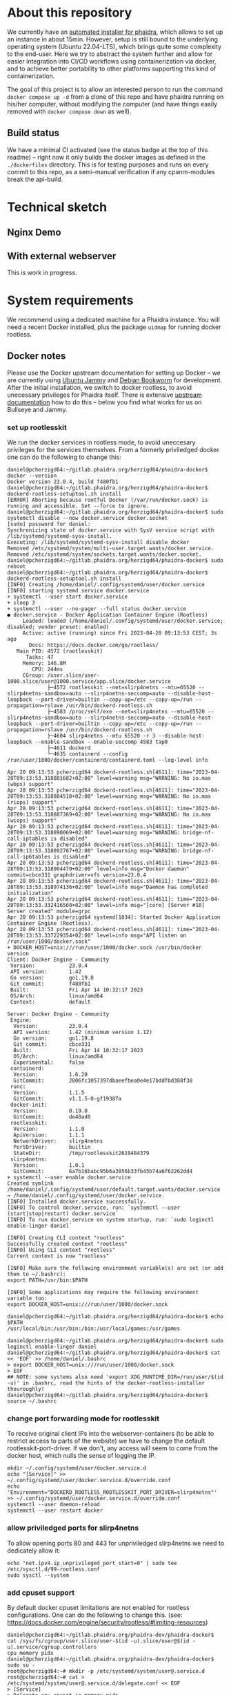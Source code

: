 # -*- truncate-lines: nil; -*-

#+OPTIONS: toc:nil ^:nil
#+STARTUP: overview

* About this repository
  We currently have an [[https://gitlab.phaidra.org/phaidra-dev/phaidra-demo][automated installer for phaidra]], which allows to set up an instance in about 15min.  However, setup is still bound to the underlying operating system (Ubuntu 22.04-LTS), which brings quite some complexity to the end-user.  Here we try to abstract the system further and allow for easier integration into CI/CD workflows using containerization via docker, and to achieve better portability to other platforms supporting this kind of containerization.

  The goal of this project is to allow an interested person to run the command ~docker compose up -d~ from a clone of this repo and have phaidra running on his/her computer, without modifying the computer (and have things easily removed with ~docker compose down~ as well).
** Build status
   We have a minimal CI activated (see the status badge at the top of this readme) -- right now it only builds the docker images as defined in the ~./dockerfiles~ directory.  This is for testing purposes and runs on every commit to this repo, as a semi-manual verification if any cpanm-modules break the api-build.
* Technical sketch
** Nginx Demo
   #+NAME: technical-sketch-standalone
   #+begin_src dot :file "./pictures/construction_standalone.svg" :exports results
     graph G {
             rankdir="LR"

             USER [label="PHAIDRA USER", shape = tripleoctagon];

             subgraph cluster_host {
                     ADMIN [label="Developer/Admin", shape = doubleoctagon, color = black];

                     label = "PHAIDRA server firewall";
                     color = red;

                     subgraph cluster_host_storage {
                             label = "PHAIDRA server filesystem";
                             color = blue;
                             subgraph cluster_named_volumes {
                                     label = "Named volumes under $HOME/.local/share/docker/volumes/";
                                     color = turquoise;
                                     node [shape = folder, style = solid, color = turquoise]
                                     HS_FEDORA [label=<
                                                <table border="0">
                                                <tr><td align="text">phaidra_fedora</td></tr>
                                                <tr><td align="text">------------------------------------------------------------</td></tr>
                                                <tr><td align="text">fedora-container: /usr/local/tomcat/fcrepo-home</td></tr>
                                                <tr><td align="text">------------------------------------------------------------</td></tr>
                                                <tr><td align="text">pixelgecko-container: /mnt/fedora:ro</td></tr>
                                                <tr><td align="text">------------------------------------------------------------</td></tr>
                                                <tr><td align="text">api-container: /mnt/fedora:ro</td></tr>                                           
                                                </table>
                                                >];
                                     HS_API_LOGS [label=<
                                                  <table border="0">
                                                  <tr><td align="text">phaidra_api_logs</td></tr>
                                                  <tr><td align="text">------------------------------------------------------------</td></tr>
                                                  <tr><td align="text">api-container: /var/log/phaidra</td></tr>
                                                  </table>
                                                  >];
                                     HS_MARIADB_PHAIDRA [label=<
                                                         <table border="0">
                                                         <tr><td align="text">phaidra_mariadb_phaidra</td></tr>
                                                         <tr><td align="text">------------------------------------------------------------</td></tr>
                                                         <tr><td align="text">mariadb-phaidra-container: /var/lib/mysql</td></tr>
                                                         </table>
                                                         >];
                                     HS_MONGODB_PHAIDRA [label=<
                                                         <table border="0">
                                                         <tr><td align="text">phaidra_mongodb_phaidra</td></tr>
                                                         <tr><td align="text">------------------------------------------------------------</td></tr>
                                                         <tr><td align="text">phaidra-mongodb-container: /data/db</td></tr>
                                                         </table>
                                                         >];
                                     HS_OPENLDAP [label=<
                                                  <table border="0">
                                                  <tr><td align="text">phaidra_openldap</td></tr>
                                                  <tr><td align="text">------------------------------------------------------------</td></tr>
                                                  <tr><td align="text">openldap-container: /bitnami/openldap</td></tr>
                                                  </table>
                                                  >];
                                     HS_SOLR [label=<
                                              <table border="0">
                                              <tr><td align="text">phaidra_solr</td></tr>
                                              <tr><td align="text">------------------------------------------------------------</td></tr>
                                              <tr><td align="text">solr-container: /var/solr</td></tr>
                                              </table>
                                              >];
                                     HS_PIXELGECKO [label=<
                                              <table border="0">
                                              <tr><td align="text">phaidra_pixelgecko</td></tr>
                                              <tr><td align="text">------------------------------------------------------------</td></tr>
                                              <tr><td align="text">pixelgecko-container: /mnt/converted_images</td></tr>
                                              <tr><td align="text">------------------------------------------------------------</td></tr>
                                              <tr><td align="text">imageserver-container: /mnt/converted_images:ro</td></tr>
                                              </table>                                         
                                              >];
                                     HS_DBGATE [label=<
                                              <table border="0">
                                              <tr><td align="text">phaidra_dbgate</td></tr>
                                              <tr><td align="text">------------------------------------------------------------</td></tr>
                                              <tr><td align="text">dbgate-container: /root/.dbgate</td></tr>
                                              </table>
                                              >];
                                     HS_MARIADB_FEDORA [label=<
                                              <table border="0">
                                              <tr><td align="text">phaidra_mariadb_fedora</td></tr>
                                              <tr><td align="text">------------------------------------------------------------</td></tr>
                                              <tr><td align="text">mariadb-fedora-container: /var/lib/mysql</td></tr>
                                              </table>
                                              >];
                                      }
                             subgraph cluster_bind_mounts {
                                     label = "Bind mounts under $PATH/phaidra-docker/";
                                     node [shape = folder, style = solid, color = blue]
                                     BIND_MARIADB_PHAIDRA_INIT[label=<
                                                               <table border="0">
                                                               <tr><td align="text">container_components/mariadb/phaidradb.sql.gz</td></tr>
                                                               <tr><td align="text">------------------------------------------------------------</td></tr>
                                                               <tr><td align="text">mariadb-phaidra-container: /docker-entrypoint-initdb.d/phaidradb.sql.gz:ro</td></tr>
                                                               </table>
                                                               >];
                                     BIND_OPENLDAP_INIT [label=<
                                                         <table border="0">
                                                         <tr><td align="text">container_components/openldap</td></tr>
                                                         <tr><td align="text">------------------------------------------------------------</td></tr>
                                                         <tr><td align="text">openldap-container: /ldifs:ro</td></tr>
                                                         </table>
                                                         >];
                                     BIND_NGINX_SITE_CONFIG [label=<
                                                         <table border="0">
                                                         <tr><td align="text">webserver_configs/nginx-docker/demo</td></tr>
                                                         <tr><td align="text">------------------------------------------------------------</td></tr>
                                                         <tr><td align="text">nginx-container: /etc/nginx/templates:ro</td></tr>
                                                         </table>
                                                         >];
                                     BIND_NGINX_SERVER_CONFIG [label=<
                                                               <table border="0">
                                                               <tr><td align="text">webserver_configs/nginx-docker/demo/nginx.conf</td></tr>
                                                               <tr><td align="text">------------------------------------------------------------</td></tr>
                                                               <tr><td align="text">nginx-container: /etc/nginx/nginx.conf:ro</td></tr>
                                                               </table>
                                                               >];
                                                       }
                                               }

                     subgraph cluster_docker_network_host {
                             label="PHAIDRA docker network";
                             color = green;
                             node [shape = component, style = solid, color = green]
                             C_FEDORA [label="fedora", URL="https://fedora.lyrasis.org/"];
                             C_API [label="api", URL="https://github.com/phaidra/phaidra-api"];
                             C_MARIADB_PHAIDRA [label="mariadb-phaidra", URL="https://mariadb.org/"];
                             C_MONGODB_PHAIDRA [label="mongodb-phaidra", URL="https://www.mongodb.com/"];
                             C_UI [label="ui", URL="https://github.com/phaidra/phaidra-ui"];
                             C_OPENLDAP [label="openldap", URL="https://www.openldap.org/"];
                             C_SOLR [label="solr", URL="https://solr.apache.org/"];
                             C_IMAGESERVER [label="imageserver", URL="https://github.com/ruven/iipsrv"];
                             C_PIXELGECKO [label="pixelgecko"];
                             C_DBGATE [label="dbgate"];
                             C_LAM [label="lam"];
                             C_MARIADB_FEDORA [label="mariadb-fedora", URL="https://mariadb.org/"];
                             WEBSERVER [label="Nginx"];
                     }
             }

             // storage mapping

             HS_FEDORA -- C_FEDORA [color="turquoise"];

             HS_API_LOGS-- C_API [color="turquoise"];
             HS_FEDORA -- C_API [color="turquoise"];

             BIND_MARIADB_PHAIDRA_INIT-- C_MARIADB_PHAIDRA [color="blue"];
             HS_MARIADB_PHAIDRA -- C_MARIADB_PHAIDRA [color="turquoise"];

             HS_MONGODB_PHAIDRA -- C_MONGODB_PHAIDRA [color="turquoise"];

             HS_OPENLDAP -- C_OPENLDAP [color="turquoise"];
             BIND_OPENLDAP_INIT -- C_OPENLDAP [color="blue"];

             HS_SOLR -- C_SOLR [color="turquoise"];

             HS_PIXELGECKO -- C_IMAGESERVER [color="turquoise"];

             HS_FEDORA -- C_PIXELGECKO [color="turquoise"];
             HS_PIXELGECKO -- C_PIXELGECKO [color="turquoise"];

             HS_DBGATE -- C_DBGATE [color="turquoise"];

             HS_MARIADB_FEDORA -- C_MARIADB_FEDORA [color="turquoise"];

             WEBSERVER -- BIND_NGINX_SITE_CONFIG,BIND_NGINX_SERVER_CONFIG [color="blue"];

             // system communication mapping

             C_FEDORA -- C_MARIADB_FEDORA [color="orange"];
             C_API -- C_FEDORA,C_MARIADB_PHAIDRA,C_MONGODB_PHAIDRA,C_UI,C_OPENLDAP,C_SOLR,C_IMAGESERVER [color="orange"];
             C_MONGODB_PHAIDRA -- C_PIXELGECKO [color="orange"];
             C_OPENLDAP -- C_LAM [color="orange"];
             C_DBGATE -- C_MARIADB_PHAIDRA,C_MONGODB_PHAIDRA,C_MARIADB_FEDORA [color="orange"];
             WEBSERVER -- C_FEDORA,C_API,C_UI,C_SOLR,C_DBGATE,C_LAM [color="magenta"];


             // outside communication mapping

             USER -- WEBSERVER [color="red"];
     }
  #+end_src

  #+RESULTS: technical-sketch-standalone
  [[file:./pictures/construction_standalone.svg]]
   
** With external webserver
   This is work in progress.
   #+NAME: technical-sketch-external-webserver
   #+begin_src dot :file "./pictures/construction_external_webserver.svg" :exports results
    graph G {
            graph [rankdir="TB"]

            USER [label="PHAIDRA USER", shape = tripleoctagon];

            subgraph cluster_host {
                    ADMIN [label="Developer/Admin", shape = doubleoctagon, color = black];
                    WEBSERVER [label="Webserver", shape = component, color = magenta];
                    label = "PHAIDRA server firewall";
                    color = red;
                    node [shape = component, style = solid, color = red]

                    subgraph cluster_host_storage {
                            label = "PHAIDRA server mounted directories";
                            color = blue;
                            subgraph cluster_named_volumes {
                                    label = "Named volumes under $HOME/.local/share/docker/volumes/";
                                    color = turquoise;
                                    node [shape = folder, style = solid, color = turquoise]
                                    HS1 [label="phaidra_fedora"];
                                    HS2 [label="phaidra_api_logs"];
                                    HS5 [label="phaidra_mariadb_phaidra"];
                                    HS6 [label="phaidra_mongodb_phaidra"];
                                    HS7 [label="phaidra_openldap"];
                                    HS9 [label="phaidra_solr"];
                                    HS10 [label="phaidra_pixelgecko"];
                                    HS13 [label="phaidra_dbgate"];
                                    HS15 [label="phaidra_mariadb_fedora"];
                            }
                            subgraph cluster_bind_mounts {
                                    label = "Bind mounts under $PATH/phaidra-docker/container_components/";
                                    node [shape = folder, style = solid, color = blue]           
                                    HS4 [label="mariadb/phaidradb.sql.gz"];
                                    HS8 [label="openldap"];
                                    HS16 [label="api/PhaidraAPI.json"];
                            }
                    }

                    subgraph cluster_docker_network_host {
                            label="PHAIDRA docker network";
                            color = green;
                            subgraph cluster_docker_phaidra_system {
                                    label="PHAIDRA container system";
                                    node [shape = component, style = solid, color = green]
                                    DPS1 [label="fedora", URL="https://fedora.lyrasis.org/"];
                                    DPS2 [label="api", URL="https://github.com/phaidra/phaidra-api"];
                                    DPS3 [label="mariadb-phaidra", URL="https://mariadb.org/"];
                                    DPS4 [label="mongodb-phaidra", URL="https://www.mongodb.com/"];
                                    DPS5 [label="ui", URL="https://github.com/phaidra/phaidra-ui"];
                                    DPS6 [label="openldap", URL="https://www.openldap.org/"];
                                    DPS7 [label="solr", URL="https://solr.apache.org/"];
                                    DPS8 [label="imageserver)", URL="https://github.com/ruven/iipsrv"];
                                    DPS9 [label="pixelgecko"];
                                    DPS10 [label="dbgate"];
                                    DPS11 [label="lam"];
                                    DPS13 [label="mariadb-fedora", URL="https://mariadb.org/"];
                            }

                            subgraph cluster_docker_network_volumes {
                                    label="PHAIDRA container volumes";
                                    node [shape = folder, style = solid, color = green]
                                    DPV1 [label="/usr/local/tomcat/fcrepo-home"];
                                    DPV2 [label="/var/log/phaidra"];
                                    DPV3 [label="/mnt/fedora:ro"];
                                    DPV4 [label="/docker-entrypoint-initdb.d/phaidradb.sql.gz:ro"];
                                    DPV5 [label="/var/lib/mysql"];
                                    DPV6 [label="/data/db"];
                                    DPV7 [label="/bitnami/openldap"];
                                    DPV8 [label="/ldifs:ro"];
                                    DPV9 [label="/var/solr"];
                                    DPV10 [label="/mnt/converted_images:ro"];
                                    DPV11 [label="/mnt/fedora:ro"];
                                    DPV12 [label="/mnt/converted_images"];
                                    DPV13 [label="/root/.dbgate"];
                                    DPV15 [label="/var/lib/mysql"];
                                    DPV16 [label="/usr/local/phaidra/phaidra-api/PhaidraAPI.json:ro"];
                            }
                    }
            }

            // storage mapping

            DPV1 -- DPS1 [color="green"];
            HS1 -- DPV1 [color="turquoise"];

            DPV2,DPV3,DPV16 -- DPS2 [color="green"];
            HS2 -- DPV2 [color="turquoise"];
            HS1 -- DPV3 [color="turquoise"];
            HS16 -- DPV16 [color="blue"];

            DPV4,DPV5 -- DPS3 [color="green"];
            HS4 -- DPV4 [color="blue"];
            HS5 -- DPV5 [color="turquoise"];

            DPV6 -- DPS4 [color="green"];
            HS6 --  DPV6 [color="turquoise"];

            DPV7,DPV8 -- DPS6 [color="green"];
            HS7 -- DPV7 [color="turquoise"];
            HS8 -- DPV8 [color="blue"];

            DPV9 -- DPS7 [color="green"];
            HS9 -- DPV9 [color="turquoise"];

            DPV10 -- DPS8 [color="green"];
            HS10 -- DPV10 [color="turquoise"];

            DPV11,DPV12 -- DPS9 [color="green"];
            HS1 -- DPV11 [color="turquoise"];
            HS10 -- DPV12 [color="turquoise"];

            DPV13 -- DPS10 [color="green"];
            HS13 -- DPV13 [color="turquoise"];

            DPV15 -- DPS13 [color="green"];
            HS15 -- DPV15 [color="turquoise"];

            // system communication mapping

            DPS1 -- DPS13 [color="orange"];
            DPS2 -- DPS1,DPS3,DPS4,DPS5,DPS6,DPS7,DPS8 [color="orange"];
            DPS4 -- DPS9 [color="orange"];
            DPS6 -- DPS11 [color="orange"];
            DPS10 -- DPS3,DPS4,DPS13 [color="orange"];            
            WEBSERVER -- DPS1,DPS2,DPS5,DPS7,DPS10,DPS11 [color="magenta"];


            // outside communication mapping

            USER -- WEBSERVER [color="red"];
    }
  #+end_src

   #+RESULTS: technical-sketch-external-webserver
   [[file:./pictures/construction_external_webserver.svg]]

* System requirements
  We recommend using a dedicated machine for a Phaidra instance. You will need a  recent Docker installed, plus the package ~uidmap~ for running docker rootless.
** Docker notes
   Please use the Docker upstream documentation for setting up Docker -- we are currently using [[https://docs.docker.com/engine/install/ubuntu/][Ubuntu Jammy]] and [[https://docs.docker.com/engine/install/debian/][Debian Bookworm]] for development.  After the initial installation, we switch to docker rootless, to avoid unecessary privileges for Phaidra itself.  There is extensive [[https://docs.docker.com/engine/security/rootless/][upstream documentation]] how to do this -- below you find what works for us on Bullseye and Jammy.
*** set up rootlesskit
  We run the docker services in rootless mode, to avoid uneccesary privileges for the services themselves.  From a formerly priviledged docker one can do the following to change this:
  #+begin_example
    daniel@pcherzigd64:~/gitlab.phaidra.org/herzigd64/phaidra-docker$ docker --version
    Docker version 23.0.4, build f480fb1
    daniel@pcherzigd64:~/gitlab.phaidra.org/herzigd64/phaidra-docker$ dockerd-rootless-setuptool.sh install
    [ERROR] Aborting because rootful Docker (/var/run/docker.sock) is running and accessible. Set --force to ignore.
    daniel@pcherzigd64:~/gitlab.phaidra.org/herzigd64/phaidra-docker$ sudo systemctl disable --now docker.service docker.socket
    [sudo] password for daniel: 
    Synchronizing state of docker.service with SysV service script with /lib/systemd/systemd-sysv-install.
    Executing: /lib/systemd/systemd-sysv-install disable docker
    Removed /etc/systemd/system/multi-user.target.wants/docker.service.
    Removed /etc/systemd/system/sockets.target.wants/docker.socket.
    daniel@pcherzigd64:~/gitlab.phaidra.org/herzigd64/phaidra-docker$ sudo reboot
    daniel@pcherzigd64:~/gitlab.phaidra.org/herzigd64/phaidra-docker$ dockerd-rootless-setuptool.sh install
    [INFO] Creating /home/daniel/.config/systemd/user/docker.service
    [INFO] starting systemd service docker.service
    + systemctl --user start docker.service
    + sleep 3
    + systemctl --user --no-pager --full status docker.service
    ● docker.service - Docker Application Container Engine (Rootless)
         Loaded: loaded (/home/daniel/.config/systemd/user/docker.service; disabled; vendor preset: enabled)
         Active: active (running) since Fri 2023-04-28 09:13:53 CEST; 3s ago
           Docs: https://docs.docker.com/go/rootless/
       Main PID: 4572 (rootlesskit)
          Tasks: 47
         Memory: 146.8M
            CPU: 244ms
         CGroup: /user.slice/user-1000.slice/user@1000.service/app.slice/docker.service
                 ├─4572 rootlesskit --net=slirp4netns --mtu=65520 --slirp4netns-sandbox=auto --slirp4netns-seccomp=auto --disable-host-loopback --port-driver=builtin --copy-up=/etc --copy-up=/run --propagation=rslave /usr/bin/dockerd-rootless.sh
                 ├─4583 /proc/self/exe --net=slirp4netns --mtu=65520 --slirp4netns-sandbox=auto --slirp4netns-seccomp=auto --disable-host-loopback --port-driver=builtin --copy-up=/etc --copy-up=/run --propagation=rslave /usr/bin/dockerd-rootless.sh
                 ├─4604 slirp4netns --mtu 65520 -r 3 --disable-host-loopback --enable-sandbox --enable-seccomp 4583 tap0
                 ├─4611 dockerd
                 └─4635 containerd --config /run/user/1000/docker/containerd/containerd.toml --log-level info

    Apr 28 09:13:53 pcherzigd64 dockerd-rootless.sh[4611]: time="2023-04-28T09:13:53.318881682+02:00" level=warning msg="WARNING: No io.max (wbps) support"
    Apr 28 09:13:53 pcherzigd64 dockerd-rootless.sh[4611]: time="2023-04-28T09:13:53.318884510+02:00" level=warning msg="WARNING: No io.max (riops) support"
    Apr 28 09:13:53 pcherzigd64 dockerd-rootless.sh[4611]: time="2023-04-28T09:13:53.318887369+02:00" level=warning msg="WARNING: No io.max (wiops) support"
    Apr 28 09:13:53 pcherzigd64 dockerd-rootless.sh[4611]: time="2023-04-28T09:13:53.318890069+02:00" level=warning msg="WARNING: bridge-nf-call-iptables is disabled"
    Apr 28 09:13:53 pcherzigd64 dockerd-rootless.sh[4611]: time="2023-04-28T09:13:53.318892767+02:00" level=warning msg="WARNING: bridge-nf-call-ip6tables is disabled"
    Apr 28 09:13:53 pcherzigd64 dockerd-rootless.sh[4611]: time="2023-04-28T09:13:53.318904479+02:00" level=info msg="Docker daemon" commit=cbce331 graphdriver=vfs version=23.0.4
    Apr 28 09:13:53 pcherzigd64 dockerd-rootless.sh[4611]: time="2023-04-28T09:13:53.318974136+02:00" level=info msg="Daemon has completed initialization"
    Apr 28 09:13:53 pcherzigd64 dockerd-rootless.sh[4611]: time="2023-04-28T09:13:53.332416560+02:00" level=info msg="[core] [Server #10] Server created" module=grpc
    Apr 28 09:13:53 pcherzigd64 systemd[1834]: Started Docker Application Container Engine (Rootless).
    Apr 28 09:13:53 pcherzigd64 dockerd-rootless.sh[4611]: time="2023-04-28T09:13:53.337229354+02:00" level=info msg="API listen on /run/user/1000/docker.sock"
    + DOCKER_HOST=unix:///run/user/1000/docker.sock /usr/bin/docker version
    Client: Docker Engine - Community
     Version:           23.0.4
     API version:       1.42
     Go version:        go1.19.8
     Git commit:        f480fb1
     Built:             Fri Apr 14 10:32:17 2023
     OS/Arch:           linux/amd64
     Context:           default

    Server: Docker Engine - Community
     Engine:
      Version:          23.0.4
      API version:      1.42 (minimum version 1.12)
      Go version:       go1.19.8
      Git commit:       cbce331
      Built:            Fri Apr 14 10:32:17 2023
      OS/Arch:          linux/amd64
      Experimental:     false
     containerd:
      Version:          1.6.20
      GitCommit:        2806fc1057397dbaeefbea0e4e17bddfbd388f38
     runc:
      Version:          1.1.5
      GitCommit:        v1.1.5-0-gf19387a
     docker-init:
      Version:          0.19.0
      GitCommit:        de40ad0
     rootlesskit:
      Version:          1.1.0
      ApiVersion:       1.1.1
      NetworkDriver:    slirp4netns
      PortDriver:       builtin
      StateDir:         /tmp/rootlesskit2619484379
     slirp4netns:
      Version:          1.0.1
      GitCommit:        6a7b16babc95b6a3056b33fb45b74a6f62262dd4
    + systemctl --user enable docker.service
    Created symlink /home/daniel/.config/systemd/user/default.target.wants/docker.service → /home/daniel/.config/systemd/user/docker.service.
    [INFO] Installed docker.service successfully.
    [INFO] To control docker.service, run: `systemctl --user (start|stop|restart) docker.service`
    [INFO] To run docker.service on system startup, run: `sudo loginctl enable-linger daniel`

    [INFO] Creating CLI context "rootless"
    Successfully created context "rootless"
    [INFO] Using CLI context "rootless"
    Current context is now "rootless"

    [INFO] Make sure the following environment variable(s) are set (or add them to ~/.bashrc):
    export PATH=/usr/bin:$PATH

    [INFO] Some applications may require the following environment variable too:
    export DOCKER_HOST=unix:///run/user/1000/docker.sock

    daniel@pcherzigd64:~/gitlab.phaidra.org/herzigd64/phaidra-docker$ echo $PATH
    /usr/local/bin:/usr/bin:/bin:/usr/local/games:/usr/games

    daniel@pcherzigd64:~/gitlab.phaidra.org/herzigd64/phaidra-docker$ sudo loginctl enable-linger daniel
    daniel@pcherzigd64:~/gitlab.phaidra.org/herzigd64/phaidra-docker$ cat << 'EOF' >> /home/daniel/.bashrc 
    > export DOCKER_HOST=unix:///run/user/1000/docker.sock
    > EOF
    ## NOTE: some systems also need 'export XDG_RUNTIME_DIR=/run/user/$(id -u)' in .bashrc, read the hints of the docker-rootless-installer thouroughly!
    daniel@pcherzigd64:~/gitlab.phaidra.org/herzigd64/phaidra-docker$ source ~/.bashrc
  #+end_example
*** change port forwarding mode for rootlesskit
    To receive original client IPs into the webserver-containers (to be able to restrict access to parts of the website) we have to change the default rootlesskit-port-driver.  If we don't, any access will seem to come from the docker host, which nulls the sense of logging the IP.
#+begin_example
mkdir ~/.config/systemd/user/docker.service.d
echo "[Service]" >> ~/.config/systemd/user/docker.service.d/override.conf
echo 'Environment="DOCKERD_ROOTLESS_ROOTLESSKIT_PORT_DRIVER=slirp4netns"' >> ~/.config/systemd/user/docker.service.d/override.conf
systemctl --user daemon-reload
systemctl --user restart docker
#+end_example
*** allow priviledged ports for slirp4netns
    To allow opening ports 80 and 443 for unpriviledged slirp4netns we need to dedicately allow it:
#+begin_example
echo "net.ipv4.ip_unprivileged_port_start=0" | sudo tee /etc/sysctl.d/99-rootless.conf
sudo sysctl --system
#+end_example
*** add cpuset support
    By default docker cpuset limitations are not enabled for rootless configurations. One can do the following to change this. (see: https://docs.docker.com/engine/security/rootless/#limiting-resources)
    #+begin_example
daniel@pcherzigd64:~/gitlab.phaidra.org/phaidra-dev/phaidra-docker$ cat /sys/fs/cgroup/user.slice/user-$(id -u).slice/user@$(id -u).service/cgroup.controllers
cpu memory pids
daniel@pcherzigd64:~/gitlab.phaidra.org/phaidra-dev/phaidra-docker$ sudo su -
root@pcherzigd64:~# mkdir -p /etc/systemd/system/user@.service.d
root@pcherzigd64:~# cat > /etc/systemd/system/user@.service.d/delegate.conf << EOF
> [Service]
> Delegate=cpu cpuset io memory pids
> EOF
root@pcherzigd64:~# systemctl daemon-reload
root@pcherzigd64:~# exit
logout
daniel@pcherzigd64:~/gitlab.phaidra.org/phaidra-dev/phaidra-docker$ cat /sys/fs/cgroup/user.slice/user-$(id -u).slice/user@$(id -u).service/cgroup.controllers
cpuset cpu io memory pids
daniel@pcherzigd64:~/gitlab.phaidra.org/phaidra-dev/phaidra-docker/demo_nginx$ systemctl --user restart docker
## verify success
daniel@pcherzigd64:~/gitlab.phaidra.org/phaidra-dev/phaidra-docker/demo_nginx$ docker info
Client: Docker Engine - Community
 Version:    24.0.5
 Context:    default
 Debug Mode: false
 Plugins:
  buildx: Docker Buildx (Docker Inc.)
    Version:  v0.11.2
    Path:     /usr/libexec/docker/cli-plugins/docker-buildx
  compose: Docker Compose (Docker Inc.)
    Version:  v2.20.2
    Path:     /usr/libexec/docker/cli-plugins/docker-compose

Server:
 Containers: 0
  Running: 0
  Paused: 0
  Stopped: 0
 Images: 34
 Server Version: 24.0.5
 Storage Driver: fuse-overlayfs
 Logging Driver: json-file
 Cgroup Driver: systemd
 Cgroup Version: 2
 Plugins:
  Volume: local
  Network: bridge host ipvlan macvlan null overlay
  Log: awslogs fluentd gcplogs gelf journald json-file local logentries splunk syslog
 Swarm: inactive
 Runtimes: io.containerd.runc.v2 runc
 Default Runtime: runc
 Init Binary: docker-init
 containerd version: 8165feabfdfe38c65b599c4993d227328c231fca
 runc version: v1.1.8-0-g82f18fe
 init version: de40ad0
 Security Options:
  seccomp
   Profile: builtin
  rootless
  cgroupns
 Kernel Version: 6.1.0-10-amd64
 Operating System: Debian GNU/Linux 12 (bookworm)
 OSType: linux
 Architecture: x86_64
 CPUs: 8
 Total Memory: 15.03GiB
 Name: pcherzigd64
 ID: 4d080886-f0a3-4478-bac7-ebadf0ccfd68
 Docker Root Dir: /home/daniel/.local/share/docker
 Debug Mode: false
 Username: testuser34
 Experimental: false
 Insecure Registries:
  127.0.0.0/8
 Live Restore Enabled: false

WARNING: bridge-nf-call-iptables is disabled
WARNING: bridge-nf-call-ip6tables is disabled
daniel@pcherzigd64:~/gitlab.phaidra.org/phaidra-dev/phaidra-docker/demo_nginx$ docker version
Client: Docker Engine - Community
 Version:           24.0.5
 API version:       1.43
 Go version:        go1.20.6
 Git commit:        ced0996
 Built:             Fri Jul 21 20:35:45 2023
 OS/Arch:           linux/amd64
 Context:           default

Server: Docker Engine - Community
 Engine:
  Version:          24.0.5
  API version:      1.43 (minimum version 1.12)
  Go version:       go1.20.6
  Git commit:       a61e2b4
  Built:            Fri Jul 21 20:35:45 2023
  OS/Arch:          linux/amd64
  Experimental:     false
 containerd:
  Version:          1.6.22
  GitCommit:        8165feabfdfe38c65b599c4993d227328c231fca
 runc:
  Version:          1.1.8
  GitCommit:        v1.1.8-0-g82f18fe
 docker-init:
  Version:          0.19.0
  GitCommit:        de40ad0
 rootlesskit:
  Version:          1.1.1
  ApiVersion:       1.1.1
  NetworkDriver:    slirp4netns
  PortDriver:       slirp4netns
  StateDir:         /tmp/rootlesskit1313455634
 slirp4netns:
  Version:          1.2.0
  GitCommit:        656041d45cfca7a4176f6b7eed9e4fe6c11e8383
    #+end_example
* System startup
  This repo holds four phaidra flavors at the moment.  Three of them depend solely on docker (they include nginx and apache respectively, but depend on the same phaidra-code).
** testing/dev
  To start up a local testinstance of phaidra, which will run on http://localhost:8899 you need this repo on your computer and then run ~docker compose up -d~ from either the ~demo_httpd~ folder (starts phaidra with apache2 as webserver), or the ~demo_nginx~ folder (which, well uses nginx as webserver).  Depending on your internet connection and PC power, the set up  will last about 10-30min.
** productive/ssl
  If you want to spin up a productive version of phaidra, you will additionaly need the following things:
     + A DNS-entry for your host's IP.
     + SSL-certificate and -key (put them into the certs-folder of this repo and  name them ~privkey.pem~ and ~fullchain.pem~).
     + firewall with port 80 and 443 open.

  Once you've got these prerequisites, change into the ~ssl_nginx~ directory of this repo, put FQDN and IP into the lower section of the ~.env~ file (in the ~prod_nginx~ directory) and run ~docker compose up -d~ from there.  We currently work on the same for apache2.  Depending on your internet connection and PC power, the set up  will last about 10-30min.

** using an external webserver
   If you prefer to use your own webserver, that is already installed on your system, this is also possible:
   
  There is [[file:./webserver_configs/nginx-external/phaidra-nginx.conf][an nginx configuration file in this repo]], that can be copied to ~/etc/nginx/sites-available~ and symlinked to ~/etc/nginx/sites-enabled/~. Unlink the default config and restart nginx (~sudo systemctl restart nginx.service~) to have it ready for the dockerized phaidra system. If you change stuff, or just want to verify run ~sudo nginx -t~ to debug the configuration.

  Also, you will find [[file:./webserver_configs/apache-external/phaidra-apache.conf][an apache configuration file in this repo]].  Activation is slightly more complicated than with nginx, but should be feasable, if one has worked with apache before (we need features not activated by default, but they're included with the standard modules).  First, run ~echo "Listen 8899" | sudo tee -a /etc/apache2/ports.conf~ to give apache the chance to listen on port 8899 (where our dev-version serves).  Then activate the necessary modules with ~sudo a2enmod proxy proxy_http~. As a last step copy the config file to ~/etc/apache2/sites-available~, disable the default configuration and run ~sudo a2ensite phaidra-apache.conf~ followed by ~sudo systemctl restart apache2.service~. If you change stuff, or just want to verify run ~sudo apachectl configtest~ to debug the configuration.

If you visit http://localhost:8899 you will get a ~502 Bad Gateway~-Error for nginx and a (slightly more comprehensive) ~Service unavailable~ for apache in your browser.  That is fine, PHAIDRA has not been started yet.

  Change to the ~external_webserver~ directory in this repo and run ~docker compose up -d~ to start it up.  At first run, this command will run for a few minutes, as some images will have to be downloaded and partly built as well.

  NOTE: If you make changes to files mentioned in the ~dockerfiles~ directory of this repo, make sure to remove the built images before running ~docker compose up -d~.  Otherwise you will keep on using the old images and notice not difference.  E.g. if one does a change to ~components/phaidra-api/PhaidraAPI.json~ one will also have to run ~docker rmi phaidra-docker-phaidra-api~ to have it rebuilt on a new startup.

** running containers after startup
   After starting the program you should see the following containers running:
   #+begin_example
     daniel@pcherzigd64:~/gitlab.phaidra.org/phaidra-dev/phaidra-docker$ docker ps
     CONTAINER ID   IMAGE                                  COMMAND                  CREATED         STATUS                            PORTS                                       NAMES
     66000e95199e   phaidra-ui                             "npm run start"          4 seconds ago   Up 1 second                       0.0.0.0:3001->3001/tcp, :::3001->3001/tcp   phaidra-ui-1
     2b3a7bdfa4ee   phaidra-pixelgecko                     "perl pixelgecko.pl …"   4 seconds ago   Up 1 second                                                                   phaidra-pixelgecko-1
     500a9b42b8c9   phaidra-api                            "hypnotoad -f phaidr…"   4 seconds ago   Up 2 seconds                      0.0.0.0:3000->3000/tcp, :::3000->3000/tcp   phaidra-api-1
     6afdad0abd8c   dbgate/dbgate:5.2.5                    "docker-entrypoint.s…"   4 seconds ago   Up 2 seconds                      0.0.0.0:7777->3000/tcp, :::7777->3000/tcp   phaidra-dbgate-1
     ff1982420f09   phaidra-solr                           "docker-entrypoint.s…"   4 seconds ago   Up 2 seconds                      0.0.0.0:8983->8983/tcp, :::8983->8983/tcp   phaidra-solr-1
     7e5ba84114cc   fcrepo/fcrepo:6.4.0                    "catalina.sh run"        4 seconds ago   Up 2 seconds                      0.0.0.0:9999->8080/tcp, :::9999->8080/tcp   phaidra-fedora-1
     cd3ba700db29   mongo:5                                "docker-entrypoint.s…"   4 seconds ago   Up 3 seconds                      27017/tcp                                   phaidra-mongodb-phaidra-1
     4909c7ef8002   mariadb:10.5                           "docker-entrypoint.s…"   4 seconds ago   Up 3 seconds                      3306/tcp                                    phaidra-mariadb-fedora-1
     0a1466876040   ghcr.io/ldapaccountmanager/lam:8.4     "/usr/bin/dumb-init …"   4 seconds ago   Up 2 seconds (health: starting)   0.0.0.0:8888->80/tcp, :::8888->80/tcp       phaidra-lam-1
     a0889d7dc75b   mariadb:11.0.2-jammy                   "docker-entrypoint.s…"   4 seconds ago   Up 3 seconds                      3306/tcp                                    phaidra-mariadb-phaidra-1
     86e86def9f8d   phaidra-imageserver                    "/usr/sbin/apachectl…"   4 seconds ago   Up 3 seconds                      0.0.0.0:8081->80/tcp, :::8081->80/tcp       phaidra-imageserver-1
     5269bd16590a   bitnami/openldap:2.6.4-debian-11-r44   "/opt/bitnami/script…"   4 seconds ago   Up 3 seconds                      1389/tcp, 1636/tcp                          phaidra-openldap-1
   #+end_example
** available webservices after startup
   + PHAIDRA web-interface at http://localhost:8899 (available in your network).
   + PHAIDRA API at http://localhost:8899/api (available in your network).
   + Webinterface to view, query (and if you for some reason need to -- manipulate) the databases at http://localhost:8899/dbgate (available on your computer only).
   + Webinterface to manage users at http://localhost:8899/lam (available on your computer only, default credentials admin/adminpassword).
   + Webinterface to Apache Solr at http://localhost:8899/solr (available on your computer only).
   + Webinterface to the underlying datastore at http://localhost:8899/fcrepo (available on your computer only, default credentials fedoraAdmin/fedoraAdmin).
** new folders on your system after startup
   ~docker compose up -d~ will create directories in ~$HOME/.local/share/docker/volumes~ to store data created by PHAIDRA over system shutdowns, etc.  After startup it should look like this:
   #+begin_example
     daniel@pcherzigd64:~/gitlab.phaidra.org/phaidra-dev/phaidra-docker$ docker volume ls --filter label=com.docker.compose.project=phaidra
     DRIVER    VOLUME NAME
     local     phaidra_api_logs
     local     phaidra_dbgate
     local     phaidra_fedora
     local     phaidra_mariadb_fedora
     local     phaidra_mariadb_phaidra
     local     phaidra_mongodb_phaidra
     local     phaidra_openldap
     local     phaidra_pixelgecko
     local     phaidra_solr
     ## sample volume inspection
     daniel@pcherzigd64:~/gitlab.phaidra.org/phaidra-dev/phaidra-docker$ docker volume inspect phaidra_api_logs 
     [
         {
             "CreatedAt": "2023-07-07T14:02:51+02:00",
             "Driver": "local",
             "Labels": {
                 "com.docker.compose.project": "phaidra",
                 "com.docker.compose.version": "2.18.1",
                 "com.docker.compose.volume": "api_logs"
             },
             "Mountpoint": "/home/daniel/.local/share/docker/volumes/phaidra_api_logs/_data",
             "Name": "phaidra_api_logs",
             "Options": null,
             "Scope": "local"
         }
     ]
     ## listing the directories the 'standard way'
     daniel@pcherzigd64:~/gitlab.phaidra.org/phaidra-dev/phaidra-docker$ ls -lha ~/.local/share/docker/volumes/phaidra*
     /home/daniel/.local/share/docker/volumes/phaidra_api_logs:
     total 88K
     drwx-----x   3 daniel daniel 4.0K Jul  7 14:02 .
     drwx-----x 710 daniel daniel  76K Jul  7 14:05 ..
     drwxr-xr-x   2 daniel daniel 4.0K Jul  7 14:06 _data

     /home/daniel/.local/share/docker/volumes/phaidra_dbgate:
     total 88K
     drwx-----x   3 daniel daniel 4.0K Jul  7 14:02 .
     drwx-----x 710 daniel daniel  76K Jul  7 14:05 ..
     drwxr-xr-x   5 daniel daniel 4.0K Jul  7 14:02 _data

     /home/daniel/.local/share/docker/volumes/phaidra_fedora:
     total 88K
     drwx-----x   3 daniel daniel 4.0K Jul  7 14:02 .
     drwx-----x 710 daniel daniel  76K Jul  7 14:05 ..
     drwxr-xr-x   3 daniel daniel 4.0K Jul  7 14:03 _data

     /home/daniel/.local/share/docker/volumes/phaidra_mariadb_fedora:
     total 88K
     drwx-----x   3 daniel daniel 4.0K Jul  7 14:02 .
     drwx-----x 710 daniel daniel  76K Jul  7 14:05 ..
     drwxr-xr-x   5 100998 100998 4.0K Jul  7 14:06 _data

     /home/daniel/.local/share/docker/volumes/phaidra_mariadb_phaidra:
     total 88K
     drwx-----x   3 daniel daniel 4.0K Jul  7 14:02 .
     drwx-----x 710 daniel daniel  76K Jul  7 14:05 ..
     drwxr-xr-x   6 100998 100998 4.0K Jul  7 14:06 _data

     /home/daniel/.local/share/docker/volumes/phaidra_mongodb_phaidra:
     total 88K
     drwx-----x   3 daniel daniel 4.0K Jul  7 14:02 .
     drwx-----x 710 daniel daniel  76K Jul  7 14:05 ..
     drwxr-xr-x   4 100998 100998 4.0K Jul  7 14:06 _data

     /home/daniel/.local/share/docker/volumes/phaidra_openldap:
     total 88K
     drwx-----x   3 daniel daniel 4.0K Jul  7 14:02 .
     drwx-----x 710 daniel daniel  76K Jul  7 14:05 ..
     drwxr-xr-x   4 daniel daniel 4.0K Jul  7 14:02 _data

     /home/daniel/.local/share/docker/volumes/phaidra_pixelgecko:
     total 88K
     drwx-----x   3 daniel daniel 4.0K Jul  7 14:02 .
     drwx-----x 710 daniel daniel  76K Jul  7 14:05 ..
     drwxr-xr-x   2 daniel daniel 4.0K Jul  7 14:02 _data

     /home/daniel/.local/share/docker/volumes/phaidra_solr:
     total 88K
     drwx-----x   3 daniel daniel 4.0K Jul  7 14:02 .
     drwx-----x 710 daniel daniel  76K Jul  7 14:05 ..
     drwxrwx---   4 108982 daniel 4.0K Jul  7 14:02 _data
     ## check volume sizes
     daniel@pcherzigd64:~/gitlab.phaidra.org/phaidra-dev/phaidra-docker$ sudo du -sh ~/.local/share/docker/volumes/phaidra_*
     [sudo] password for daniel: 
     16K	/home/daniel/.local/share/docker/volumes/phaidra_api_logs
     32K	/home/daniel/.local/share/docker/volumes/phaidra_dbgate
     320K	/home/daniel/.local/share/docker/volumes/phaidra_fedora
     138M	/home/daniel/.local/share/docker/volumes/phaidra_mariadb_fedora
     174M	/home/daniel/.local/share/docker/volumes/phaidra_mariadb_phaidra
     301M	/home/daniel/.local/share/docker/volumes/phaidra_mongodb_phaidra
     212K	/home/daniel/.local/share/docker/volumes/phaidra_openldap
     8.0K	/home/daniel/.local/share/docker/volumes/phaidra_pixelgecko
     440K	/home/daniel/.local/share/docker/volumes/phaidra_solr
   #+end_example
   You might notice that inspecting the actual sizes of the directories requires ~sudo~ -- this is due to the fact that solr, mariadb, and mongodb volumes make use of a separate user from within the container.  The UIDs all come from the range your user is allowed to assign to using the ~newuidmap~ and ~newgidmap~ programs deriving from the ~uidmap~ package mentioned under system requirements. One can see this as a reminder to be careful when manipulating this kind of data (at least the databases can be manipulated from http://localhost:8899/dbgate without special permissions).
** monitoring container system usage
   One can use the following command to real-time monitor the system usage of phaidra over all containers (here from an instance started from ~demo_nginx~):
   #+begin_example
docker stats<<<$(docker ps -q)
CONTAINER ID   NAME                                   CPU %     MEM USAGE / LIMIT     MEM %     NET I/O           BLOCK I/O         PIDS
ae0608348349   phaidra-demo-nginx-nginx-1             0.00%     8.188MiB / 15.03GiB   0.05%     142kB / 138kB     0B / 0B           9
e3c61e4d2495   phaidra-demo-nginx-ui-1                0.00%     124.8MiB / 15.03GiB   0.81%     4.08kB / 118kB    0B / 0B           23
6f60f3ef3a15   phaidra-demo-nginx-pixelgecko-1        0.00%     51.47MiB / 15.03GiB   0.33%     97.9kB / 209kB    0B / 0B           1
b2bb3d0cda66   phaidra-demo-nginx-api-1               0.12%     233.6MiB / 15.03GiB   1.52%     19.7kB / 28.9kB   0B / 0B           5
6be6bea11f85   phaidra-demo-nginx-dbgate-1            0.00%     24.93MiB / 15.03GiB   0.16%     1.73kB / 224B     0B / 4.1kB        12
ca762fea79fe   phaidra-demo-nginx-fedora-1            0.47%     632.5MiB / 15.03GiB   4.11%     17.9kB / 15.2kB   0B / 860kB        55
c0ca084bda76   phaidra-demo-nginx-solr-1              0.87%     732MiB / 15.03GiB     4.76%     2.94kB / 3.04kB   0B / 164kB        54
ba967011b666   phaidra-demo-nginx-mariadb-phaidra-1   0.02%     110.7MiB / 15.03GiB   0.72%     1.85kB / 0B       14.5MB / 8.19kB   8
b636bab73219   phaidra-demo-nginx-mongodb-phaidra-1   0.50%     172.2MiB / 15.03GiB   1.12%     221kB / 105kB     0B / 1.81MB       37
96705e89810b   phaidra-demo-nginx-mariadb-fedora-1    0.02%     96.67MiB / 15.03GiB   0.63%     17kB / 16.5kB     0B / 8.19kB       18
2806bbd31aeb   phaidra-demo-nginx-openldap-1          0.00%     20.63MiB / 15.03GiB   0.13%     3.17kB / 1.46kB   0B / 0B           4
e0004d097ebb   phaidra-demo-nginx-imageserver-1       0.01%     23.73MiB / 15.03GiB   0.15%     1.78kB / 0B       0B / 0B           57
343c3af188c1   phaidra-demo-nginx-lam-1               0.01%     25.56MiB / 15.03GiB   0.17%     1.62kB / 0B       0B / 0B           8
   #+end_example

* real time system usage logging
  To see which containers are using which amount of CPU and RAM and network I/O you can use the following command:
  #+begin_example
    docker ps --quiet | xargs docker stats ## from anywhere
    CONTAINER ID   NAME                        CPU %     MEM USAGE / LIMIT     MEM %     NET I/O           BLOCK I/O   PIDS
    455ad9777d42   phaidra-ui-1                0.00%     135MiB / 15.03GiB     0.88%     13.5kB / 125kB    0B / 0B     23
    025d5c342c1c   phaidra-pixelgecko-1        0.00%     78.43MiB / 15.03GiB   0.51%     186kB / 401kB     0B / 0B     1
    7346d39eb84d   phaidra-pixelgecko-3        0.00%     78.57MiB / 15.03GiB   0.51%     185kB / 399kB     0B / 0B     1
    4ee9c8cabda9   phaidra-pixelgecko-2        0.00%     51.49MiB / 15.03GiB   0.33%     185kB / 397kB     0B / 0B     1
    0941b6d5bb52   phaidra-pixelgecko-4        0.00%     78.62MiB / 15.03GiB   0.51%     186kB / 401kB     0B / 0B     1
    9fff2d288c4c   phaidra-api-1               0.01%     308.3MiB / 15.03GiB   2.00%     980kB / 1.24MB    0B / 0B     5
    bfa27c63e834   phaidra-dbgate-1            0.00%     24.83MiB / 15.03GiB   0.16%     2.08kB / 224B     0B / 0B     12
    8bd0ac73790f   phaidra-fedora-1            0.29%     732MiB / 15.03GiB     4.76%     412kB / 397kB     0B / 0B     61
    885a8d01ec2c   phaidra-solr-1              0.90%     741.2MiB / 15.03GiB   4.82%     29.2kB / 68.1kB   0B / 0B     54
    12228f49c27f   phaidra-mariadb-phaidra-1   0.02%     231.1MiB / 15.03GiB   1.50%     3.68kB / 1.22kB   0B / 0B     11
    e5445ae621c8   phaidra-lam-1               0.00%     25.67MiB / 15.03GiB   0.17%     2.01kB / 0B       0B / 0B     8
    9d4eb920bf7c   phaidra-mariadb-fedora-1    0.02%     92.2MiB / 15.03GiB    0.60%     156kB / 137kB     0B / 0B     18
    452ef909aedf   phaidra-openldap-1          0.00%     22.67MiB / 15.03GiB   0.15%     41.1kB / 44.3kB   0B / 0B     4
    3046ff568558   phaidra-mongodb-phaidra-1   0.50%     189.2MiB / 15.03GiB   1.23%     1.72MB / 828kB    0B / 0B     45
    6071bb9f8544   phaidra-imageserver-1       0.00%     32.39MiB / 15.03GiB   0.21%     14.4kB / 226kB    0B / 0B     65
  #+end_example

* Complete cleanup
  During development things can become very cluttered.  A pretty complete cleanup (at the cost of an image rebuild) can be achieved by running the following commands:
  #+begin_example
    # shut down and remove running containers (from the repo directory)
    docker compose down

    # remove persisted data from previous runs (from anywhere)
    docker volume rm $(docker volume ls --filter label=com.docker.compose.project=phaidra --quiet)

    # cleanup docker matter (build caches, images..., from anywhere)
    docker system prune --all
  #+end_example

* TODO Known issues
  We keep searching.

  There's hardcoded 'https' in the following occurences in the phaidra-ui components:

  #+begin_example
/home/daniel/gitlab.phaidra.org/phaidra-dev/phaidra-docker/components/phaidra-ui/server-middleware/redirect.js:              redirect(res, 'https://' + config.instances[config.defaultinstance].irbaseurl + '/' + pid)
/home/daniel/gitlab.phaidra.org/phaidra-dev/phaidra-docker/components/phaidra-ui/server-middleware/redirect.js:      redirect(res, 'https://' + config.instances[config.defaultinstance].baseurl + '/detail/' + pid)
/home/daniel/gitlab.phaidra.org/phaidra-dev/phaidra-docker/components/phaidra-ui/pages/upload-webversion/_pid.vue:                {{ $t('WEBVERSIONSUBMIT', { pid: 'https://' + instanceconfig.baseurl + '/' + parentpid }) }}
/home/daniel/gitlab.phaidra.org/phaidra-dev/phaidra-docker/components/phaidra-ui/pages/detail/_pid.vue:        "https://" + this.instanceconfig.irbaseurl + "/" + this.objectInfo.pid
/home/daniel/gitlab.phaidra.org/phaidra-dev/phaidra-docker/components/phaidra-ui/pages/detail/_pid.vue:          "https://" + this.instanceconfig.baseurl + "/" + this.objectInfo.pid,
/home/daniel/gitlab.phaidra.org/phaidra-dev/phaidra-docker/components/phaidra-ui/pages/detail/_pid.vue:              "https://" +
/home/daniel/gitlab.phaidra.org/phaidra-dev/phaidra-docker/components/phaidra-ui/pages/detail/_pid.vue:          url: "https://" + this.appconfig.apis.doi.baseurl + "/" + this.doi,
/home/daniel/gitlab.phaidra.org/phaidra-dev/phaidra-docker/components/phaidra-ui/pages/detail/_pid.vue:          url: "https://" + this.appconfig.apis.doi.baseurl + "/" + this.doi,
  #+end_example

  This boils down to the three files:
     + ~components/phaidra-ui/pages/detail/_pid.vue~
     + ~components/phaidra-ui/pages/upload-webversion/_pid.vue~
     + ~components/phaidra-ui/server-middleware/redirect.js~

  In phaidra-vue-components we find:

  #+begin_example
    /home/daniel/gitlab.phaidra.org/phaidra-dev/phaidra-docker/components/phaidra-vue-components/src/components/lists/PLists.vue:            <template v-if="token && token.length > 0"><a class="pl-2 white--text" target="_blank" :href="'/list/' + token">{{ 'https://' + instance.baseurl + '/list/' + token }}</a></template>
    /home/daniel/gitlab.phaidra.org/phaidra-dev/phaidra-docker/components/phaidra-vue-components/src/components/input/PISubjectGnd.vue:          url: 'https://' + this.$store.state.appconfig.apis.lobid.baseurl + '/gnd/search',
    /home/daniel/gitlab.phaidra.org/phaidra-dev/phaidra-docker/components/phaidra-vue-components/src/components/display/PDJsonld.vue:        <v-col :md="valueColMd" cols="12">https://{{ instance.baseurl }}/{{ pid }}</v-col>

    /home/daniel/gitlab.phaidra.org/phaidra-dev/phaidra-docker/components/phaidra-vue-components/src/components/search/PSearchResults.vue:                <span>https://{{ instance.baseurl }}/{{ doc.pid }}</span>
    /home/daniel/gitlab.phaidra.org/phaidra-dev/phaidra-docker/components/phaidra-vue-components/src/components/management/PMDelete.vue:      <div v-else>{{ $t('DELETE_OBJECT', { pid: 'https://' + instance.baseurl + '/' + pid }) }}</div>
    /home/daniel/gitlab.phaidra.org/phaidra-dev/phaidra-docker/components/phaidra-vue-components/src/components/management/PMDelete.vue:          <v-card-text>{{ $t('DELETE_OBJECT_CONFIRM', { pid: 'https://' + instance.baseurl + '/' +  pid })}}</v-card-text>
    /home/daniel/gitlab.phaidra.org/phaidra-dev/phaidra-docker/components/phaidra-vue-components/src/components/management/PMRelationships.vue:                <a target="_blank" :href="'https://' + instance.baseurl + '/' + item.object">{{ item.object }}</a>
    /home/daniel/gitlab.phaidra.org/phaidra-dev/phaidra-docker/components/phaidra-vue-components/src/components/select/RorSearch.vue:          url: 'https://' + this.$store.state.appconfig.apis.ror.baseurl + '/organizations',
    /home/daniel/gitlab.phaidra.org/phaidra-dev/phaidra-docker/components/phaidra-vue-components/src/components/browse/PCollectionGallery.vue:                   <v-img aspect-ratio="1" :src="'https://' + instanceconfig.baseurl + '/preview/' + doc.pid" @click="showDetailDialog(doc)"></v-img>
    /home/daniel/gitlab.phaidra.org/phaidra-dev/phaidra-docker/components/phaidra-vue-components/src/components/browse/PCollectionGallery.vue:                      <v-img class="grey lighten-2" aspect-ratio="1" :src="'https://' + instanceconfig.baseurl + '/preview/' + doc.pid"
    /home/daniel/gitlab.phaidra.org/phaidra-dev/phaidra-docker/components/phaidra-vue-components/src/components/browse/PCollectionGallery.vue:          <v-img aspect-ratio="1" :src="'https://' + instanceconfig.baseurl + '/preview/' + detailToShow.pid"></v-img>
    /home/daniel/gitlab.phaidra.org/phaidra-dev/phaidra-docker/components/phaidra-vue-components/src/components/browse/PCollectionGallery.vue:        //  alert('https://' + this.instanceconfig.baseurl + '/preview/' + doc.pid);
  #+end_example

  

* Phaidra Components

  In the folder ~./components~ one will find ~phaidra-api~, ~phaidra-ui~, and ~phaidra-vue-components~.  These are copies of the public github repos, adapted for use in the docker context here.  See the notes in the following subsections.
** phaidra-api
   This is a checkout of commit c880c4159c5d68b25426451f4822f744a53ef680 of the repo at https://github.com/phaidra/phaidra-api with symlinks and git history stripped:
   #+begin_example
     daniel@pcherzigd64:~/gitlab.phaidra.org/phaidra-dev/phaidra-docker/components/phaidra-api$ git log -n1
     commit c880c4159c5d68b25426451f4822f744a53ef680 (HEAD -> master, origin/master)
     Author: Rasta <hudak.rastislav@gmail.com>
     Date:   Mon May 22 16:08:59 2023 +0200

         avoiding empty eq
     daniel@pcherzigd64:~/gitlab.phaidra.org/phaidra-dev/phaidra-docker/components/phaidra-api$ find . -type l
     ./public/xsd/uwmetadata
     ./log4perl.conf
     daniel@pcherzigd64:~/gitlab.phaidra.org/phaidra-dev/phaidra-docker/components/phaidra-api$ find . -type l -exec rm -v {} \;
     removed './public/xsd/uwmetadata'
     removed './log4perl.conf'
     daniel@pcherzigd64:~/gitlab.phaidra.org/phaidra-dev/phaidra-docker/components/phaidra-api$ rm -v .gitignore && rm -rv .git
     removed '.gitignore'
     removed directory '.git/refs/tags'
     removed '.git/refs/heads/master'
     removed directory '.git/refs/heads'
     removed directory '.git/refs/remotes'
     removed directory '.git/refs'
     removed '.git/info/exclude'
     removed directory '.git/info'
     removed '.git/HEAD'
     removed '.git/index'
     removed '.git/hooks/applypatch-msg.sample'
     removed '.git/hooks/pre-commit.sample'
     removed '.git/hooks/push-to-checkout.sample'
     removed '.git/hooks/post-update.sample'
     removed '.git/hooks/pre-merge-commit.sample'
     removed '.git/hooks/update.sample'
     removed '.git/hooks/commit-msg.sample'
     removed '.git/hooks/pre-push.sample'
     removed '.git/hooks/pre-applypatch.sample'
     removed '.git/hooks/pre-rebase.sample'
     removed '.git/hooks/pre-receive.sample'
     removed '.git/hooks/fsmonitor-watchman.sample'
     removed '.git/hooks/prepare-commit-msg.sample'
     removed directory '.git/hooks'
     removed '.git/config'
     rm: remove write-protected regular file '.git/objects/pack/pack-7e94ef195971c977ba26038f46db4d3026adbcc7.pack'? yes
     removed '.git/objects/pack/pack-7e94ef195971c977ba26038f46db4d3026adbcc7.pack'
     rm: remove write-protected regular file '.git/objects/pack/pack-7e94ef195971c977ba26038f46db4d3026adbcc7.idx'? yes
     removed '.git/objects/pack/pack-7e94ef195971c977ba26038f46db4d3026adbcc7.idx'
     removed directory '.git/objects/pack'
     removed directory '.git/objects/info'
     removed directory '.git/objects'
     removed directory '.git/branches'
     removed '.git/logs/refs/heads/master'
     removed directory '.git/logs/refs/heads'
     removed directory '.git/logs/refs/remotes'
     removed directory '.git/logs/refs'
     removed '.git/logs/HEAD'
     removed directory '.git/logs'
     removed '.git/packed-refs'
     removed '.git/description'
     removed directory '.git'
   #+end_example
   
** phaidra-ui
   This is a checkout of commit 5c9455373d36f4756e9caa2af989fac4dbd28f9f of the repo at https://github.com/phaidra/phaidra-ui with symlinks and git history stripped:
   #+begin_example
     daniel@pcherzigd64:~/gitlab.phaidra.org/phaidra-dev/phaidra-docker/components/phaidra-ui$ git log -n1
     commit 5c9455373d36f4756e9caa2af989fac4dbd28f9f (HEAD -> master, origin/master)
     Merge: 63d4278 eca211f
     Author: Phaidra Devel (phaidra2) <phaidra.devel@univie.ac.at>
     Date:   Tue May 9 14:21:44 2023 +0200

         Merge branch 'master' of github.com:phaidra/phaidra-ui
     daniel@pcherzigd64:~/gitlab.phaidra.org/phaidra-dev/phaidra-docker/components/phaidra-ui$ find . -type l -exec rm -v {} \;
     removed './config/phaidra-ui.js'
     daniel@pcherzigd64:~/gitlab.phaidra.org/phaidra-dev/phaidra-docker/components/phaidra-ui$ rm .gitignore 
     daniel@pcherzigd64:~/gitlab.phaidra.org/phaidra-dev/phaidra-docker/components/phaidra-ui$ rm -rfv .git
     removed directory '.git/refs/tags'
     removed '.git/refs/heads/master'
     removed directory '.git/refs/heads'
     removed directory '.git/refs/remotes'
     removed directory '.git/refs'
     removed '.git/info/exclude'
     removed directory '.git/info'
     removed '.git/HEAD'
     removed '.git/index'
     removed '.git/hooks/applypatch-msg.sample'
     removed '.git/hooks/pre-commit.sample'
     removed '.git/hooks/push-to-checkout.sample'
     removed '.git/hooks/post-update.sample'
     removed '.git/hooks/pre-merge-commit.sample'
     removed '.git/hooks/update.sample'
     removed '.git/hooks/commit-msg.sample'
     removed '.git/hooks/pre-push.sample'
     removed '.git/hooks/pre-applypatch.sample'
     removed '.git/hooks/pre-rebase.sample'
     removed '.git/hooks/pre-receive.sample'
     removed '.git/hooks/fsmonitor-watchman.sample'
     removed '.git/hooks/prepare-commit-msg.sample'
     removed directory '.git/hooks'
     removed '.git/config'
     removed '.git/objects/pack/pack-996b081fad6c6ca2800c42b1c291f1905f007de0.idx'
     removed '.git/objects/pack/pack-996b081fad6c6ca2800c42b1c291f1905f007de0.pack'
     removed directory '.git/objects/pack'
     removed directory '.git/objects/info'
     removed directory '.git/objects'
     removed directory '.git/branches'
     removed '.git/logs/refs/heads/master'
     removed directory '.git/logs/refs/heads'
     removed directory '.git/logs/refs/remotes'
     removed directory '.git/logs/refs'
     removed '.git/logs/HEAD'
     removed directory '.git/logs'
     removed '.git/packed-refs'
     removed '.git/description'
     removed directory '.git'
   #+end_example

** phaidra-vue-components
   This is a checkout of commit 64f8b9870a0bc66a6b4a58fec5dfe6c2431e72d7 of the repo at https://github.com/phaidra/phaidra-vue-components.git with git history stripped:
   #+begin_example
     daniel@pcherzigd64:~/gitlab.phaidra.org/phaidra-dev/phaidra-docker/components/phaidra-vue-components$ git log -n1
     commit 64f8b9870a0bc66a6b4a58fec5dfe6c2431e72d7 (HEAD -> master, origin/master)
     Author: rasta <hudak.rastislav@gmail.com>
     Date:   Tue May 23 12:21:06 2023 +0200

         Update vocabulary.js
     daniel@pcherzigd64:~/gitlab.phaidra.org/phaidra-dev/phaidra-docker/components/phaidra-vue-components$ find . -type l -exec rm -v {} \;
     daniel@pcherzigd64:~/gitlab.phaidra.org/phaidra-dev/phaidra-docker/components/phaidra-vue-components$ rm -v .gitignore 
     removed '.gitignore'
     daniel@pcherzigd64:~/gitlab.phaidra.org/phaidra-dev/phaidra-docker/components/phaidra-vue-components$ rm -rfv .git
     removed directory '.git/refs/tags'
     removed '.git/refs/heads/master'
     removed directory '.git/refs/heads'
     removed directory '.git/refs/remotes'
     removed directory '.git/refs'
     removed '.git/info/exclude'
     removed directory '.git/info'
     removed '.git/HEAD'
     removed '.git/index'
     removed '.git/hooks/applypatch-msg.sample'
     removed '.git/hooks/pre-commit.sample'
     removed '.git/hooks/push-to-checkout.sample'
     removed '.git/hooks/post-update.sample'
     removed '.git/hooks/pre-merge-commit.sample'
     removed '.git/hooks/update.sample'
     removed '.git/hooks/commit-msg.sample'
     removed '.git/hooks/pre-push.sample'
     removed '.git/hooks/pre-applypatch.sample'
     removed '.git/hooks/pre-rebase.sample'
     removed '.git/hooks/pre-receive.sample'
     removed '.git/hooks/fsmonitor-watchman.sample'
     removed '.git/hooks/prepare-commit-msg.sample'
     removed directory '.git/hooks'
     removed '.git/config'
     removed '.git/objects/pack/pack-320ae928aaa1c2aa92b1253da03d7a2ae4802ea1.idx'
     removed '.git/objects/pack/pack-320ae928aaa1c2aa92b1253da03d7a2ae4802ea1.pack'
     removed directory '.git/objects/pack'
     removed directory '.git/objects/info'
     removed directory '.git/objects'
     removed directory '.git/branches'
     removed '.git/logs/refs/heads/master'
     removed directory '.git/logs/refs/heads'
     removed directory '.git/logs/refs/remotes'
     removed directory '.git/logs/refs'
     removed '.git/logs/HEAD'
     removed directory '.git/logs'
     removed '.git/packed-refs'
     removed '.git/description'
     removed directory '.git'
   #+end_example
** pixelgecko
   This is a checkout from https://gitlab.phaidra.org/phaidra-dev/pixelgecko at commit be0af173eaac297289fa51843b69327f7c95242c with git components stripped.
   #+begin_example
     daniel@pcherzigd64:~/gitlab.phaidra.org/phaidra-dev/phaidra-docker/components$ git clone git@gitlab.phaidra.org:phaidra-dev/pixelgecko.git
     Cloning into 'pixelgecko'...
     remote: Enumerating objects: 131, done.
     remote: Counting objects: 100% (85/85), done.
     remote: Compressing objects: 100% (50/50), done.
     remote: Total 131 (delta 32), reused 85 (delta 32), pack-reused 46
     Receiving objects: 100% (131/131), 74.98 KiB | 18.75 MiB/s, done.
     Resolving deltas: 100% (52/52), done.
     daniel@pcherzigd64:~/gitlab.phaidra.org/phaidra-dev/phaidra-docker/components$ cd pixelgecko/
     daniel@pcherzigd64:~/gitlab.phaidra.org/phaidra-dev/phaidra-docker/components/pixelgecko$ git log -n1
     commit be0af173eaac297289fa51843b69327f7c95242c (HEAD -> master, origin/master, origin/HEAD)
     Author: Daniel Herzig <daniel.herzig@univie.ac.at>
     Date:   Wed Feb 1 14:10:40 2023 +0100

         indent properly
     daniel@pcherzigd64:~/gitlab.phaidra.org/phaidra-dev/phaidra-docker/components/pixelgecko$ find . -type l
     daniel@pcherzigd64:~/gitlab.phaidra.org/phaidra-dev/phaidra-docker/components/pixelgecko$ rm -rf .git .gitignore
   #+end_example
* export org to markdown and add badge
  #+begin_src bash
    pandoc README.org --to=gfm -o README.md
    REV_TMP=$(mktemp)
    tac README.md > $REV_TMP
    printf "\n%s\n\n\n%s" \
           "[[_TOC_]]" \
           "![](https://gitlab.phaidra.org/phaidra-dev/phaidra-docker/badges/main/pipeline.svg?ignore_skipped=true)" \
           >> $REV_TMP
    tac $REV_TMP > README.md
  #+end_src

  #+RESULTS:
